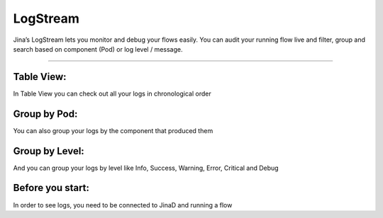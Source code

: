 =================
LogStream
=================

Jina’s LogStream lets you monitor and debug your flows easily. You can audit your running flow live and  filter, group and search based on component (Pod) or log level / message.

.. image:: chapters/dashboard/logging.gif
  :width: 100%
  :alt: logging

---------------------------------------------------------------------------------------------------------------------

Table View:
-------------------------------------------
In Table View you can check out all your logs in chronological order

.. image:: chapters/dashboard/table-view.png
  :width: 100%
  :alt: tableView

Group by Pod:
-------------------------------------------
You can also group your logs by the component that produced them

.. image:: chapters/dashboard/group-by-pod.png
  :width: 100%
  :alt: groupByPod

Group by Level:
-------------------------------------------
And you can group your logs by level like Info, Success, Warning, Error, Critical and Debug

.. image:: chapters/dashboard/group-by-level.png
  :width: 100%
  :alt: tableView

Before you start:
-------------------

In order to see logs, you need to be connected to JinaD and running a flow
